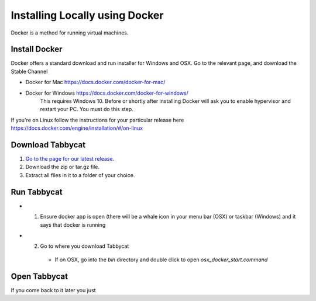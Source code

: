 .. _install-docker:

===============================
Installing Locally using Docker
===============================

Docker is a method for running virtual machines.


Install Docker
==============

Docker offers a standard download and run installer for Windows and OSX. Go to the relevant page, and download the Stable Channel

- Docker for Mac https://docs.docker.com/docker-for-mac/
- Docker for Windows https://docs.docker.com/docker-for-windows/
    This requires Windows 10. Before or shortly after installing
    Docker will ask you to enable hypervisor and restart your PC. You must do this step.

If you're on Linux follow the instructions for your particular release here  https://docs.docker.com/engine/installation/#/on-linux

Download Tabbycat
=================

1. `Go to the page for our latest release <https://github.com/czlee/tabbycat/releases/latest>`_.
2. Download the zip or tar.gz file.
3. Extract all files in it to a folder of your choice.

Run Tabbycat
============

- 1. Ensure docker app is open (there will be a whale icon in your menu bar (OSX) or taskbar (Windows) and it says that docker is running
- 2. Go to where you download Tabbycat
    - If on OSX, go into the `bin` directory and double click to open `osx_docker_start.command`

Open Tabbycat
============

If you come back to it later you just